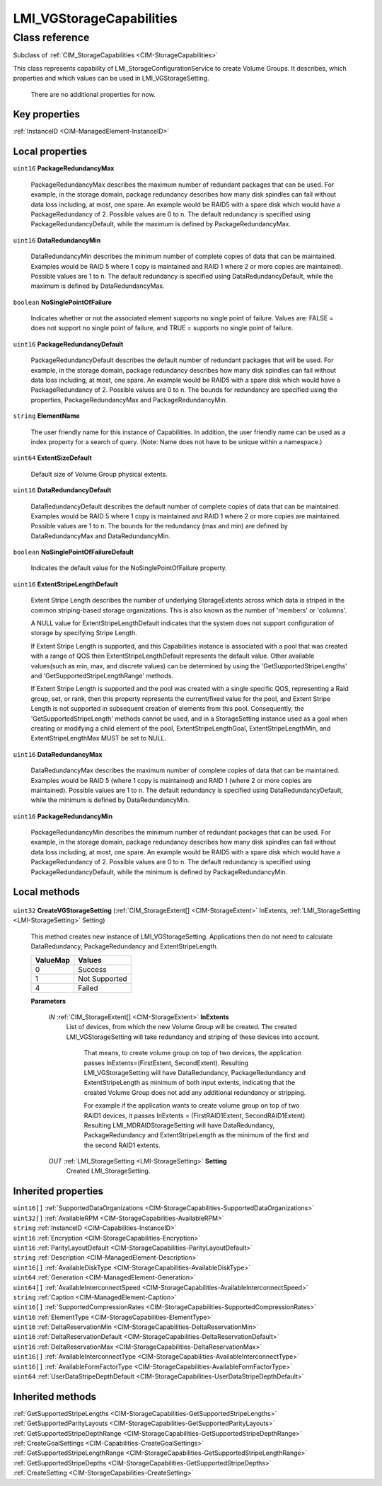 .. _LMI-VGStorageCapabilities:

LMI_VGStorageCapabilities
-------------------------

Class reference
===============
Subclass of :ref:`CIM_StorageCapabilities <CIM-StorageCapabilities>`

This class represents capability of LMI_StorageConfigurationService to create Volume Groups. It describes, which properties and which values can be used in LMI_VGStorageSetting.

 There are no additional properties for now.


Key properties
^^^^^^^^^^^^^^

| :ref:`InstanceID <CIM-ManagedElement-InstanceID>`

Local properties
^^^^^^^^^^^^^^^^

.. _LMI-VGStorageCapabilities-PackageRedundancyMax:

``uint16`` **PackageRedundancyMax**

    PackageRedundancyMax describes the maximum number of redundant packages that can be used. For example, in the storage domain, package redundancy describes how many disk spindles can fail without data loss including, at most, one spare. An example would be RAID5 with a spare disk which would have a PackageRedundancy of 2. Possible values are 0 to n. The default redundancy is specified using PackageRedundancyDefault, while the maximum is defined by PackageRedundancyMax.

    
.. _LMI-VGStorageCapabilities-DataRedundancyMin:

``uint16`` **DataRedundancyMin**

    DataRedundancyMin describes the minimum number of complete copies of data that can be maintained. Examples would be RAID 5 where 1 copy is maintained and RAID 1 where 2 or more copies are maintained). Possible values are 1 to n. The default redundancy is specified using DataRedundancyDefault, while the maximum is defined by DataRedundancyMax.

    
.. _LMI-VGStorageCapabilities-NoSinglePointOfFailure:

``boolean`` **NoSinglePointOfFailure**

    Indicates whether or not the associated element supports no single point of failure. Values are: FALSE = does not support no single point of failure, and TRUE = supports no single point of failure.

    
.. _LMI-VGStorageCapabilities-PackageRedundancyDefault:

``uint16`` **PackageRedundancyDefault**

    PackageRedundancyDefault describes the default number of redundant packages that will be used. For example, in the storage domain, package redundancy describes how many disk spindles can fail without data loss including, at most, one spare. An example would be RAID5 with a spare disk which would have a PackageRedundancy of 2. Possible values are 0 to n. The bounds for redundancy are specified using the properties, PackageRedundancyMax and PackageRedundancyMin.

    
.. _LMI-VGStorageCapabilities-ElementName:

``string`` **ElementName**

    The user friendly name for this instance of Capabilities. In addition, the user friendly name can be used as a index property for a search of query. (Note: Name does not have to be unique within a namespace.)

    
.. _LMI-VGStorageCapabilities-ExtentSizeDefault:

``uint64`` **ExtentSizeDefault**

    Default size of Volume Group physical extents.

    
.. _LMI-VGStorageCapabilities-DataRedundancyDefault:

``uint16`` **DataRedundancyDefault**

    DataRedundancyDefault describes the default number of complete copies of data that can be maintained. Examples would be RAID 5 where 1 copy is maintained and RAID 1 where 2 or more copies are maintained. Possible values are 1 to n. The bounds for the redundancy (max and min) are defined by DataRedundancyMax and DataRedundancyMin.

    
.. _LMI-VGStorageCapabilities-NoSinglePointOfFailureDefault:

``boolean`` **NoSinglePointOfFailureDefault**

    Indicates the default value for the NoSinglePointOfFailure property.

    
.. _LMI-VGStorageCapabilities-ExtentStripeLengthDefault:

``uint16`` **ExtentStripeLengthDefault**

    Extent Stripe Length describes the number of underlying StorageExtents across which data is striped in the common striping-based storage organizations. This is also known as the number of 'members' or 'columns'. 

    A NULL value for ExtentStripeLengthDefault indicates that the system does not support configuration of storage by specifying Stripe Length. 

    If Extent Stripe Length is supported, and this Capabilities instance is associated with a pool that was created with a range of QOS then ExtentStripeLengthDefault represents the default value. Other available values(such as min, max, and discrete values) can be determined by using the 'GetSupportedStripeLengths' and 'GetSupportedStripeLengthRange' methods. 

    If Extent Stripe Length is supported and the pool was created with a single specific QOS, representing a Raid group, set, or rank, then this property represents the current/fixed value for the pool, and Extent Stripe Length is not supported in subsequent creation of elements from this pool. Consequently, the 'GetSupportedStripeLength' methods cannot be used, and in a StorageSetting instance used as a goal when creating or modifying a child element of the pool, ExtentStripeLengthGoal, ExtentStripeLengthMin, and ExtentStripeLengthMax MUST be set to NULL.

    
.. _LMI-VGStorageCapabilities-DataRedundancyMax:

``uint16`` **DataRedundancyMax**

    DataRedundancyMax describes the maximum number of complete copies of data that can be maintained. Examples would be RAID 5 (where 1 copy is maintained) and RAID 1 (where 2 or more copies are maintained). Possible values are 1 to n. The default redundancy is specified using DataRedundancyDefault, while the minimum is defined by DataRedundancyMin.

    
.. _LMI-VGStorageCapabilities-PackageRedundancyMin:

``uint16`` **PackageRedundancyMin**

    PackageRedundancyMin describes the minimum number of redundant packages that can be used. For example, in the storage domain, package redundancy describes how many disk spindles can fail without data loss including, at most, one spare. An example would be RAID5 with a spare disk which would have a PackageRedundancy of 2. Possible values are 0 to n. The default redundancy is specified using PackageRedundancyDefault, while the minimum is defined by PackageRedundancyMin.

    

Local methods
^^^^^^^^^^^^^

    .. _LMI-VGStorageCapabilities-CreateVGStorageSetting:

``uint32`` **CreateVGStorageSetting** (:ref:`CIM_StorageExtent[] <CIM-StorageExtent>` InExtents, :ref:`LMI_StorageSetting <LMI-StorageSetting>` Setting)

    This method creates new instance of LMI_VGStorageSetting. Applications then do not need to calculate DataRedundancy, PackageRedundancy and ExtentStripeLength.

    
    ======== =============
    ValueMap Values       
    ======== =============
    0        Success      
    1        Not Supported
    4        Failed       
    ======== =============
    
    **Parameters**
    
        *IN* :ref:`CIM_StorageExtent[] <CIM-StorageExtent>` **InExtents**
            List of devices, from which the new Volume Group will be created. The created LMI_VGStorageSetting will take redundancy and striping of these devices into account. 

             That means, to create volume group on top of two devices, the application passes InExtents=(FirstExtent, SecondExtent). Resulting LMI_VGStorageSetting will have DataRedundancy, PackageRedundancy and ExtentStripeLength as minimum of both input extents, indicating that the created Volume Group does not add any additional redundancy or stripping.

             For example if the application wants to create volume group on top of two RAID1 devices, it passes InExtents = (FirstRAID1Extent, SecondRAID1Extent). Resulting LMI_MDRAIDStorageSetting will have DataRedundancy, PackageRedundancy and ExtentStripeLength as the minimum of the first and the second RAID1 extents.

            
        
        *OUT* :ref:`LMI_StorageSetting <LMI-StorageSetting>` **Setting**
            Created LMI_StorageSetting.

            
        
    

Inherited properties
^^^^^^^^^^^^^^^^^^^^

| ``uint16[]`` :ref:`SupportedDataOrganizations <CIM-StorageCapabilities-SupportedDataOrganizations>`
| ``uint32[]`` :ref:`AvailableRPM <CIM-StorageCapabilities-AvailableRPM>`
| ``string`` :ref:`InstanceID <CIM-Capabilities-InstanceID>`
| ``uint16`` :ref:`Encryption <CIM-StorageCapabilities-Encryption>`
| ``uint16`` :ref:`ParityLayoutDefault <CIM-StorageCapabilities-ParityLayoutDefault>`
| ``string`` :ref:`Description <CIM-ManagedElement-Description>`
| ``uint16[]`` :ref:`AvailableDiskType <CIM-StorageCapabilities-AvailableDiskType>`
| ``uint64`` :ref:`Generation <CIM-ManagedElement-Generation>`
| ``uint64[]`` :ref:`AvailableInterconnectSpeed <CIM-StorageCapabilities-AvailableInterconnectSpeed>`
| ``string`` :ref:`Caption <CIM-ManagedElement-Caption>`
| ``uint16[]`` :ref:`SupportedCompressionRates <CIM-StorageCapabilities-SupportedCompressionRates>`
| ``uint16`` :ref:`ElementType <CIM-StorageCapabilities-ElementType>`
| ``uint16`` :ref:`DeltaReservationMin <CIM-StorageCapabilities-DeltaReservationMin>`
| ``uint16`` :ref:`DeltaReservationDefault <CIM-StorageCapabilities-DeltaReservationDefault>`
| ``uint16`` :ref:`DeltaReservationMax <CIM-StorageCapabilities-DeltaReservationMax>`
| ``uint16[]`` :ref:`AvailableInterconnectType <CIM-StorageCapabilities-AvailableInterconnectType>`
| ``uint16[]`` :ref:`AvailableFormFactorType <CIM-StorageCapabilities-AvailableFormFactorType>`
| ``uint64`` :ref:`UserDataStripeDepthDefault <CIM-StorageCapabilities-UserDataStripeDepthDefault>`

Inherited methods
^^^^^^^^^^^^^^^^^

| :ref:`GetSupportedStripeLengths <CIM-StorageCapabilities-GetSupportedStripeLengths>`
| :ref:`GetSupportedParityLayouts <CIM-StorageCapabilities-GetSupportedParityLayouts>`
| :ref:`GetSupportedStripeDepthRange <CIM-StorageCapabilities-GetSupportedStripeDepthRange>`
| :ref:`CreateGoalSettings <CIM-Capabilities-CreateGoalSettings>`
| :ref:`GetSupportedStripeLengthRange <CIM-StorageCapabilities-GetSupportedStripeLengthRange>`
| :ref:`GetSupportedStripeDepths <CIM-StorageCapabilities-GetSupportedStripeDepths>`
| :ref:`CreateSetting <CIM-StorageCapabilities-CreateSetting>`

